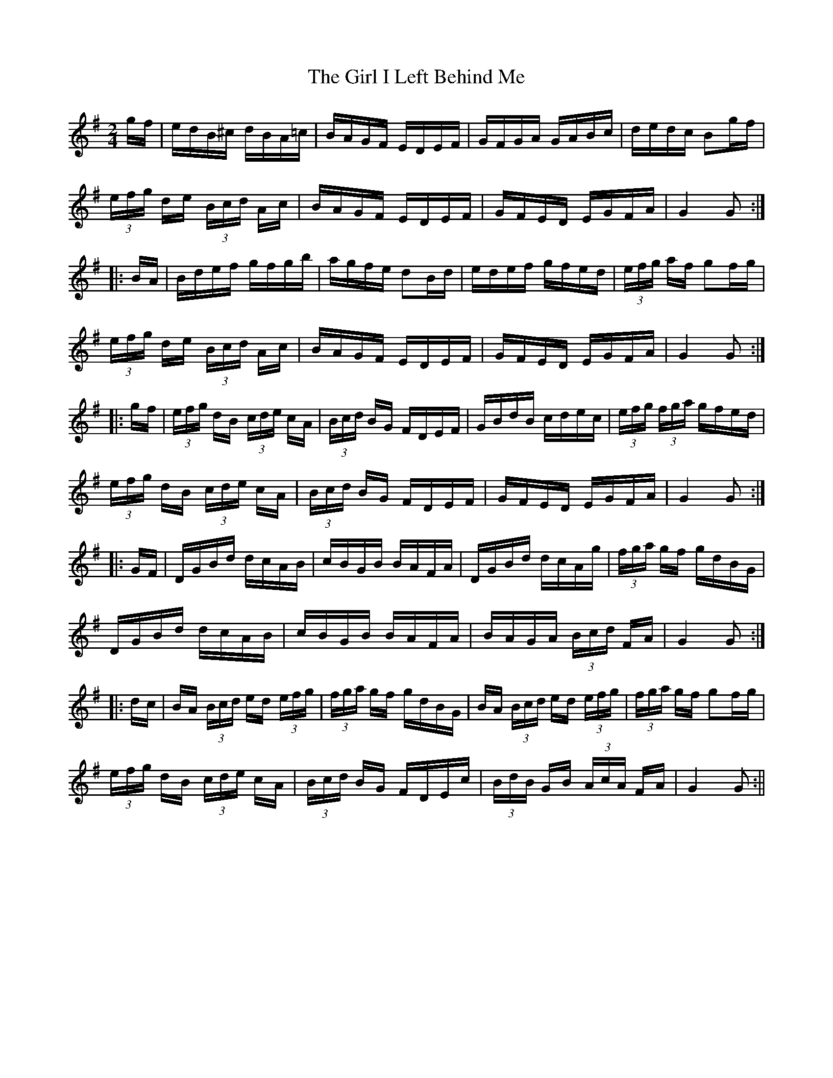 X:52
T:The Girl I Left Behind Me
M:2/4
L:1/16
S:Rice_Walsh manuscript
R:March
K:G
gf|edB^c dBA=c|BAGF EDEF|GFGA GABc|dedc B2gf|
(3efg de (3Bcd Ac|BAGF EDEF|GFED EGFA|G4 G2:|
|:BA|Bdef gfgb|agfe d2Bd|edef gfed|(3efg af g2fg|
(3efg de (3Bcd Ac|BAGF EDEF|GFED EGFA|G4 G2:|
|:gf|(3efg dB (3cde cA|(3Bcd BG FDEF|GBdB cdec|(3efg (3fga gfed|
(3efg dB (3cde cA|(3Bcd BG FDEF|GFED EGFA|G4 G2:|
|:GF|DGBd dcAB|cBGB BAFA|DGBd dcAg|(3fga gf gdBG|
DGBd dcAB|cBGB BAFA|BAGA (3Bcd FA|G4 G2:|
|:dc|BA (3Bcd ed (3efg|(3fga gf gdBG|BA (3Bcd ed (3efg|(3fga gf g2fg|
(3efg dB (3cde cA|(3Bcd BG FDEc|(3BdB GB (3AcA FA|G4 G2:||
%
% Few tunes are more widely known than "The Girl I Left Behind Me",
% or "The Spalpeen Fanach", as an air, march, or hornpipe. Even so,
% no apology is needed for the introduction of this elaborate setting
% with variations by Jeremiah Breen, a famous blind fiddler of North
% Kerry of the past generation. His tunes noted down by a pupil,
% Thomas Rice, were transcribed by a friend Sergt. James P. Walsh
% of the Chicago Police.

